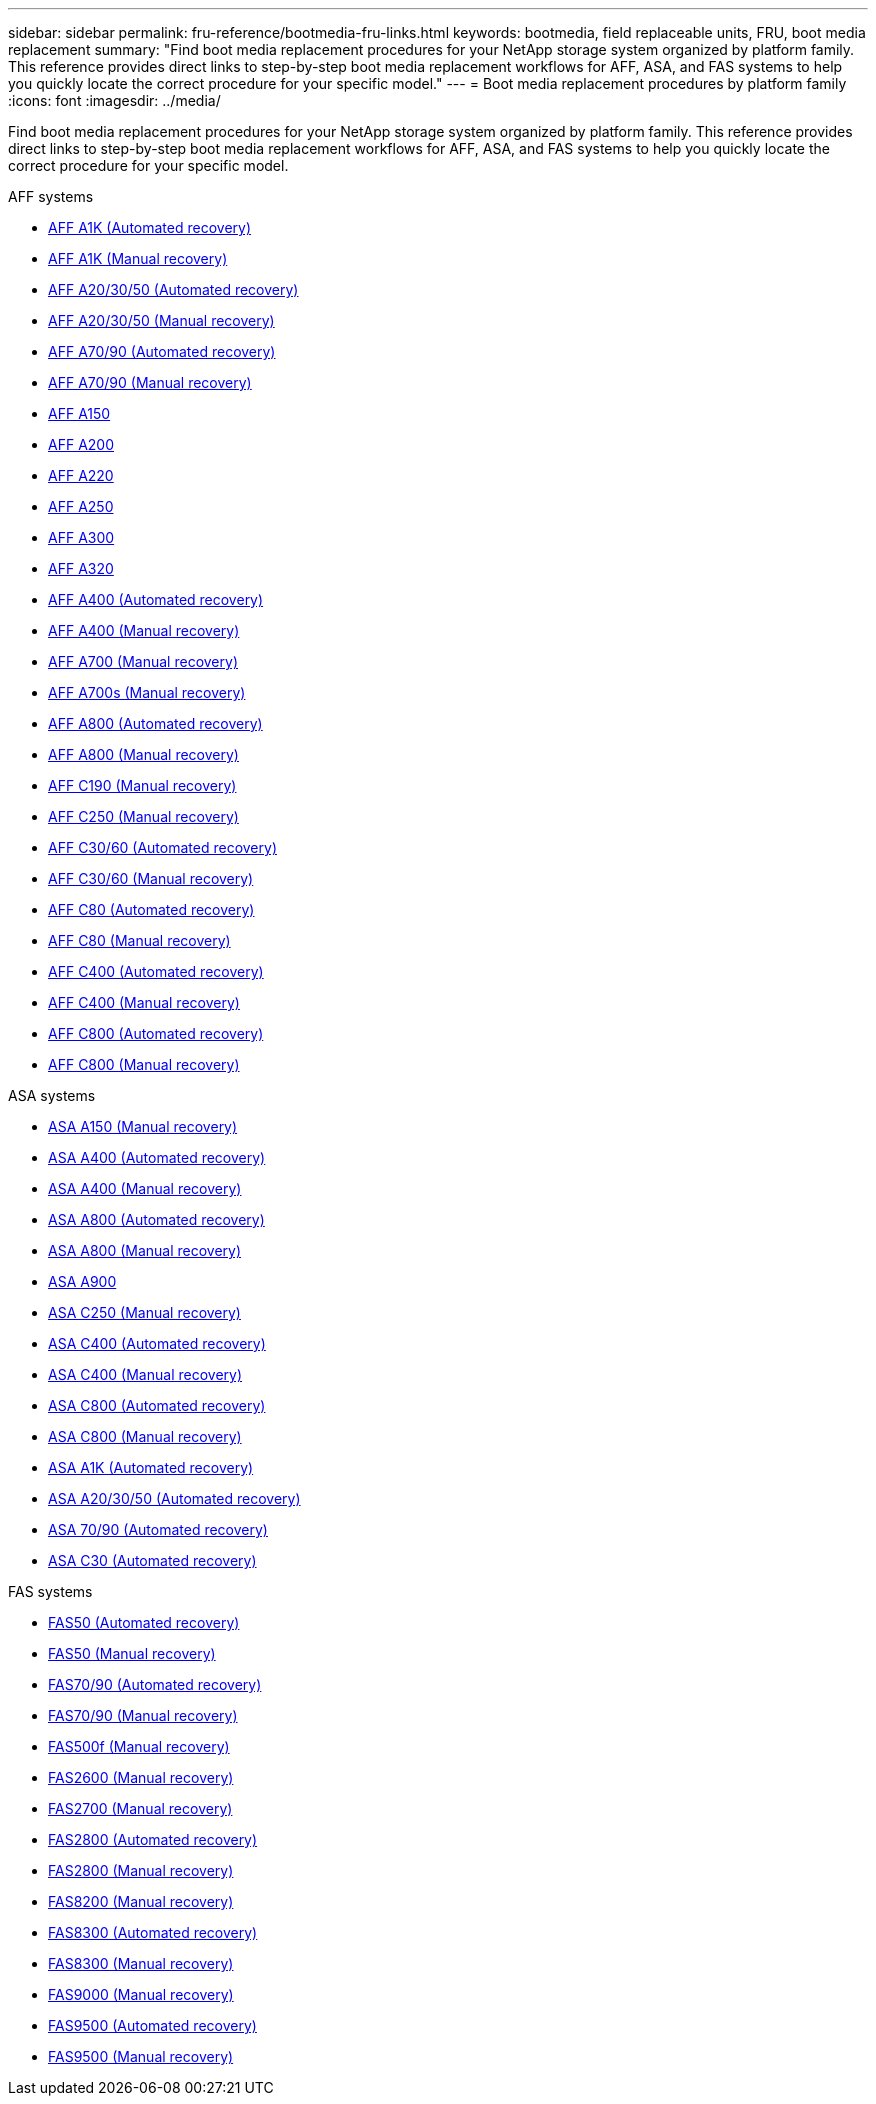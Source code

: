 ---
sidebar: sidebar
permalink: fru-reference/bootmedia-fru-links.html
keywords: bootmedia, field replaceable units, FRU, boot media replacement
summary: "Find boot media replacement procedures for your NetApp storage system organized by platform family. This reference provides direct links to step-by-step boot media replacement workflows for AFF, ASA, and FAS systems to help you quickly locate the correct procedure for your specific model."
---
= Boot media replacement procedures by platform family
:icons: font
:imagesdir: ../media/

[.lead]
Find boot media replacement procedures for your NetApp storage system organized by platform family. This reference provides direct links to step-by-step boot media replacement workflows for AFF, ASA, and FAS systems to help you quickly locate the correct procedure for your specific model.

[role="tabbed-block"]
====
.AFF systems
--
* link:../a1k/bootmedia-replace-workflow-bmr.html[AFF A1K (Automated recovery)]
* link:../a1k/bootmedia-replace-workflow.html[AFF A1K (Manual recovery)]
* link:../a20-30-50/bootmedia-replace-workflow-bmr.html[AFF A20/30/50 (Automated recovery)]
* link:../a20-30-50/bootmedia-replace-workflow.html[AFF A20/30/50 (Manual recovery)]
* link:../a70-90/bootmedia-replace-workflow-bmr.html[AFF A70/90 (Automated recovery)]
* link:../a70-90/bootmedia-replace-workflow.html[AFF A70/90 (Manual recovery)]
* link:../a150/bootmedia-replace-overview.html[AFF A150]
* link:../a200/bootmedia-replace-overview.html[AFF A200]
* link:../a220/bootmedia-replace-overview.html[AFF A220]
* link:../a250/bootmedia-replace-overview.html[AFF A250]
* link:../a300/bootmedia-replace-overview.html[AFF A300]
* link:../a320/bootmedia-replace-overview.html[AFF A320]
* link:../a400/bootmedia-replace-workflow-bmr.html[AFF A400 (Automated recovery)]
* link:../a400/bootmedia-replace-workflow.html[AFF A400 (Manual recovery)]
* link:../a700/bootmedia-replace-overview.html[AFF A700 (Manual recovery)]
* link:../a700s/bootmedia-replace-overview.html[AFF A700s (Manual recovery)]
* link:../a800/bootmedia-replace-workflow-bmr.html[AFF A800 (Automated recovery)]
* link:../a800/bootmedia-replace-workflow.html[AFF A800 (Manual recovery)]
* link:../c190/bootmedia-replace-overview.html[AFF C190 (Manual recovery)]
* link:../c250/bootmedia-replace-overview.html[AFF C250 (Manual recovery)]
* link:../c30-60/bootmedia-replace-workflow-bmr.html[AFF C30/60 (Automated recovery)]
* link:../c30-60/bootmedia-replace-workflow.html[AFF C30/60 (Manual recovery)]
* link:../c80/bootmedia-replace-workflow-bmr.html[AFF C80 (Automated recovery)]
* link:../c80/bootmedia-replace-workflow.html[AFF C80 (Manual recovery)]
* link:../c400/bootmedia-replace-workflow-bmr.html[AFF C400 (Automated recovery)]
* link:../c400/bootmedia-replace-workflow.html[AFF C400 (Manual recovery)]
* link:../c800/bootmedia-replace-workflow-bmr.html[AFF C800 (Automated recovery)]
* link:../c800/bootmedia-replace-workflow.html[AFF C800 (Manual recovery)]
--

.ASA systems
--
* link:../asa150/bootmedia-replace-overview.html[ASA A150 (Manual recovery)]
* link:../asa400/bootmedia-replace-workflow-bmr.html[ASA A400 (Automated recovery)]
* link:../asa400/bootmedia-replace-workflow.html[ASA A400 (Manual recovery)]
* link:../asa800/bootmedia-replace-workflow-bmr.html[ASA A800 (Automated recovery)]
* link:../asa800/bootmedia-replace-workflow.html[ASA A800 (Manual recovery)]
* link:../asa900/bootmedia_replace_overview.html[ASA A900]
* link:../asa-c250/bootmedia-replace-overview.html[ASA C250 (Manual recovery)]
* link:../asa-c400/bootmedia-replace-workflow-bmr.html[ASA C400 (Automated recovery)]
* link:../asa-c400/bootmedia-replace-workflow.html[ASA C400 (Manual recovery)]
* link:../asa-c800/bootmedia-replace-workflow-bmr.html[ASA C800 (Automated recovery)]
* link:../asa-c800/bootmedia-replace-workflow.html[ASA C800 (Manual recovery)]
* link:../asa-r2-a1k/bootmedia-replace-workflow-bmr.html[ASA A1K (Automated recovery)]
* link:../asa-r2-a20-30-50/bootmedia-replace-workflow-bmr.html[ASA A20/30/50 (Automated recovery)]
* link:../asa-r2-70-90/bootmedia-replace-workflow-bmr.html[ASA 70/90 (Automated recovery)]
* link:../asa-r2-c30/bootmedia-replace-workflow-bmr.html[ASA C30 (Automated recovery)]
--


.FAS systems
--
* link:../fas50/bootmedia-replace-workflow-bmr.html[FAS50 (Automated recovery)]
* link:../fas50/bootmedia-replace-workflow.html[FAS50 (Manual recovery)]
* link:../fas-70-90/bootmedia-replace-workflow-bmr.html[FAS70/90 (Automated recovery)]
* link:../fas-70-90/bootmedia-replace-workflow.html[FAS70/90 (Manual recovery)]
* link:../fas500f/bootmedia-replace-overview.html[FAS500f (Manual recovery)]
* link:../fas2600/bootmedia-replace-overview.html[FAS2600 (Manual recovery)]
* link:../fas2700/bootmedia-replace-overview.html[FAS2700 (Manual recovery)]
* link:../fas2800/bootmedia-replace-workflow-bmr.html[FAS2800 (Automated recovery)]
* link:../fas2800/bootmedia-replace-workflow.html[FAS2800 (Manual recovery)]
* link:../fas8200/bootmedia-replace-overview.html[FAS8200 (Manual recovery)]
* link:../fas8300/bootmedia-replace-workflow-bmr.html[FAS8300 (Automated recovery)]
* link:../fas8300/bootmedia-replace-workflow.html[FAS8300 (Manual recovery)]
* link:../fas9000/bootmedia-replace-overview.html[FAS9000 (Manual recovery)]
* link:../fas9500/bootmedia-replace-workflow-bmr.html[FAS9500 (Automated recovery)]
* link:../fas9500/bootmedia-replace-workflow.html[FAS9500 (Manual recovery)]
--
====

// 2025-09-18: ontap-systems-internal/issues/769